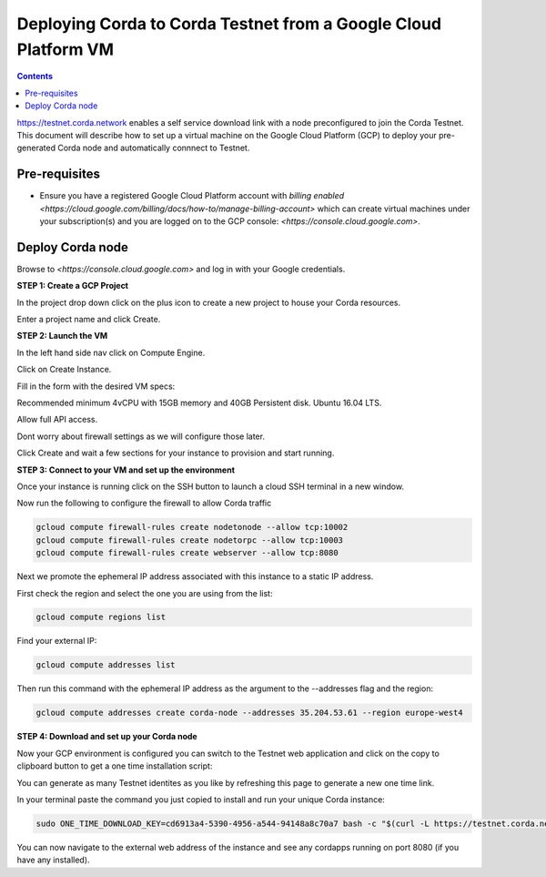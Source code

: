 Deploying Corda to Corda Testnet from a Google Cloud Platform VM
====================================================

.. contents::

https://testnet.corda.network enables a self service download
link with a node preconfigured to join the Corda Testnet. This
document will describe how to set up a virtual machine on the Google
Cloud Platform (GCP) to deploy your pre-generated Corda node and automatically connnect
to Testnet.

Pre-requisites
--------------
* Ensure you have a registered Google Cloud Platform account with
  `billing enabled <https://cloud.google.com/billing/docs/how-to/manage-billing-account>` which can create virtual machines under your subscription(s) and you are logged on to the GCP console: `<https://console.cloud.google.com>`.


Deploy Corda node
-----------------

Browse to `<https://console.cloud.google.com>` and log in with your
Google credentials.

**STEP 1: Create a GCP Project**

In the project drop down click on the plus icon to create a new
project to house your Corda resources.

.. image:: resources/consolegcp.png
   :scale: 50 %

.. image:: resources/console2.png
   :scale: 50 %
   
.. image:: resources/newprojectgcp.png
   :scale: 50 %

Enter a project name and click Create.

**STEP 2: Launch the VM**

In the left hand side nav click on Compute Engine.

.. image:: resources/gcpcompute.png
   :scale: 50 %

Click on Create Instance.

.. image:: resources/consolegcpcreatevm.png
   :scale: 50 %

Fill in the form with the desired VM specs:

Recommended minimum 4vCPU with 15GB memory and 40GB Persistent disk.
Ubuntu 16.04 LTS.

Allow full API access.

Dont worry about firewall settings as we will configure those later. 

.. image:: resources/gcpconsolevmsettings.png
   :scale: 50 %

Click Create and wait a few sections for your instance to provision
and start running.

**STEP 3: Connect to your VM and set up the environment**

Once your instance is running click on the SSH button to launch a
cloud SSH terminal in a new window. 

.. image:: resources/gcpconsolelaunchssh.png
   :scale: 50 %
   
.. image:: resources/gcpshell.png
   :scale: 50 %

Now run the following to configure the firewall to allow Corda traffic

.. code:: bash

    gcloud compute firewall-rules create nodetonode --allow tcp:10002
    gcloud compute firewall-rules create nodetorpc --allow tcp:10003
    gcloud compute firewall-rules create webserver --allow tcp:8080


Next we promote the ephemeral IP address associated with this
instance to a static IP address.

First check the region and select the one you are using from the list:

.. code:: bash

    gcloud compute regions list

Find your external IP:

.. code:: bash

    gcloud compute addresses list

Then run this command with the ephemeral IP address as the argument to
the --addresses flag and the region:

.. code:: bash

    gcloud compute addresses create corda-node --addresses 35.204.53.61 --region europe-west4

**STEP 4: Download and set up your Corda node**

Now your GCP environment is configured you can switch to the Testnet 
web application and click on the copy to clipboard button to get a one
time installation script:


.. image:: resources/testnet-platform.png
   :scale: 50 %

You can generate as many Testnet identites as you like by refreshing
this page to generate a new one time link. 
	   
In your terminal paste the command you just copied to install and run
your unique Corda instance:

.. code:: bash

    sudo ONE_TIME_DOWNLOAD_KEY=cd6913a4-5390-4956-a544-94148a8c70a7 bash -c "$(curl -L https://testnet.corda.network/api/user/node/install.sh)"

You can now navigate to the external web address of the instance and
see any cordapps running on port 8080 (if you have any installed). 
